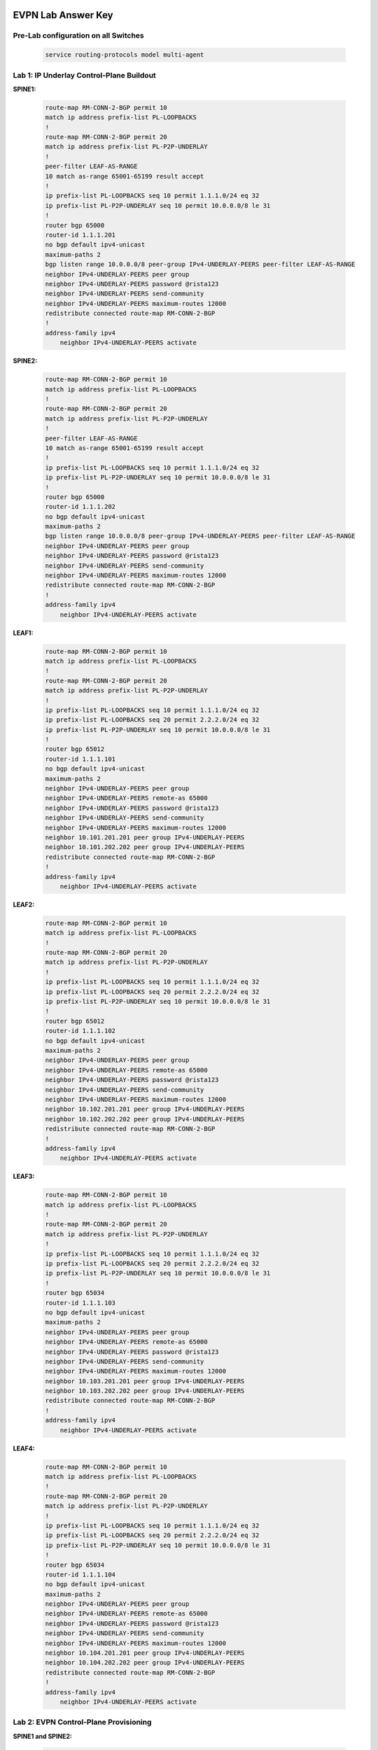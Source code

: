 .. image:: images/arista_logo.png
   :align: center

EVPN Lab Answer Key
=======================

Pre-Lab configuration on all Switches
---------------------------------------

    .. code-block:: html

        service routing-protocols model multi-agent

Lab 1: IP Underlay Control-Plane Buildout
----------------------------------------------

**SPINE1:**

    .. code-block:: html

        route-map RM-CONN-2-BGP permit 10
        match ip address prefix-list PL-LOOPBACKS
        !
        route-map RM-CONN-2-BGP permit 20
        match ip address prefix-list PL-P2P-UNDERLAY
        !
        peer-filter LEAF-AS-RANGE
        10 match as-range 65001-65199 result accept
        !
        ip prefix-list PL-LOOPBACKS seq 10 permit 1.1.1.0/24 eq 32
        ip prefix-list PL-P2P-UNDERLAY seq 10 permit 10.0.0.0/8 le 31
        !
        router bgp 65000
        router-id 1.1.1.201
        no bgp default ipv4-unicast
        maximum-paths 2
        bgp listen range 10.0.0.0/8 peer-group IPv4-UNDERLAY-PEERS peer-filter LEAF-AS-RANGE
        neighbor IPv4-UNDERLAY-PEERS peer group
        neighbor IPv4-UNDERLAY-PEERS password @rista123
        neighbor IPv4-UNDERLAY-PEERS send-community
        neighbor IPv4-UNDERLAY-PEERS maximum-routes 12000 
        redistribute connected route-map RM-CONN-2-BGP
        !
        address-family ipv4
            neighbor IPv4-UNDERLAY-PEERS activate

**SPINE2:**

    .. code-block:: html

        route-map RM-CONN-2-BGP permit 10
        match ip address prefix-list PL-LOOPBACKS
        !
        route-map RM-CONN-2-BGP permit 20
        match ip address prefix-list PL-P2P-UNDERLAY
        !
        peer-filter LEAF-AS-RANGE
        10 match as-range 65001-65199 result accept
        !
        ip prefix-list PL-LOOPBACKS seq 10 permit 1.1.1.0/24 eq 32
        ip prefix-list PL-P2P-UNDERLAY seq 10 permit 10.0.0.0/8 le 31
        !
        router bgp 65000
        router-id 1.1.1.202
        no bgp default ipv4-unicast
        maximum-paths 2
        bgp listen range 10.0.0.0/8 peer-group IPv4-UNDERLAY-PEERS peer-filter LEAF-AS-RANGE
        neighbor IPv4-UNDERLAY-PEERS peer group
        neighbor IPv4-UNDERLAY-PEERS password @rista123
        neighbor IPv4-UNDERLAY-PEERS send-community
        neighbor IPv4-UNDERLAY-PEERS maximum-routes 12000 
        redistribute connected route-map RM-CONN-2-BGP
        !
        address-family ipv4
            neighbor IPv4-UNDERLAY-PEERS activate

**LEAF1:**

    .. code-block:: html

        route-map RM-CONN-2-BGP permit 10
        match ip address prefix-list PL-LOOPBACKS
        !
        route-map RM-CONN-2-BGP permit 20
        match ip address prefix-list PL-P2P-UNDERLAY
        !
        ip prefix-list PL-LOOPBACKS seq 10 permit 1.1.1.0/24 eq 32
        ip prefix-list PL-LOOPBACKS seq 20 permit 2.2.2.0/24 eq 32
        ip prefix-list PL-P2P-UNDERLAY seq 10 permit 10.0.0.0/8 le 31
        !
        router bgp 65012
        router-id 1.1.1.101
        no bgp default ipv4-unicast
        maximum-paths 2
        neighbor IPv4-UNDERLAY-PEERS peer group
        neighbor IPv4-UNDERLAY-PEERS remote-as 65000
        neighbor IPv4-UNDERLAY-PEERS password @rista123
        neighbor IPv4-UNDERLAY-PEERS send-community
        neighbor IPv4-UNDERLAY-PEERS maximum-routes 12000 
        neighbor 10.101.201.201 peer group IPv4-UNDERLAY-PEERS
        neighbor 10.101.202.202 peer group IPv4-UNDERLAY-PEERS
        redistribute connected route-map RM-CONN-2-BGP
        !
        address-family ipv4
            neighbor IPv4-UNDERLAY-PEERS activate

**LEAF2:**

    .. code-block:: html

        route-map RM-CONN-2-BGP permit 10
        match ip address prefix-list PL-LOOPBACKS
        !
        route-map RM-CONN-2-BGP permit 20
        match ip address prefix-list PL-P2P-UNDERLAY
        !
        ip prefix-list PL-LOOPBACKS seq 10 permit 1.1.1.0/24 eq 32
        ip prefix-list PL-LOOPBACKS seq 20 permit 2.2.2.0/24 eq 32
        ip prefix-list PL-P2P-UNDERLAY seq 10 permit 10.0.0.0/8 le 31
        !
        router bgp 65012
        router-id 1.1.1.102
        no bgp default ipv4-unicast
        maximum-paths 2
        neighbor IPv4-UNDERLAY-PEERS peer group
        neighbor IPv4-UNDERLAY-PEERS remote-as 65000
        neighbor IPv4-UNDERLAY-PEERS password @rista123
        neighbor IPv4-UNDERLAY-PEERS send-community
        neighbor IPv4-UNDERLAY-PEERS maximum-routes 12000 
        neighbor 10.102.201.201 peer group IPv4-UNDERLAY-PEERS
        neighbor 10.102.202.202 peer group IPv4-UNDERLAY-PEERS
        redistribute connected route-map RM-CONN-2-BGP
        !
        address-family ipv4
            neighbor IPv4-UNDERLAY-PEERS activate

**LEAF3:**

    .. code-block:: html

        route-map RM-CONN-2-BGP permit 10
        match ip address prefix-list PL-LOOPBACKS
        !
        route-map RM-CONN-2-BGP permit 20
        match ip address prefix-list PL-P2P-UNDERLAY
        !
        ip prefix-list PL-LOOPBACKS seq 10 permit 1.1.1.0/24 eq 32
        ip prefix-list PL-LOOPBACKS seq 20 permit 2.2.2.0/24 eq 32
        ip prefix-list PL-P2P-UNDERLAY seq 10 permit 10.0.0.0/8 le 31
        !
        router bgp 65034
        router-id 1.1.1.103
        no bgp default ipv4-unicast
        maximum-paths 2
        neighbor IPv4-UNDERLAY-PEERS peer group
        neighbor IPv4-UNDERLAY-PEERS remote-as 65000
        neighbor IPv4-UNDERLAY-PEERS password @rista123
        neighbor IPv4-UNDERLAY-PEERS send-community
        neighbor IPv4-UNDERLAY-PEERS maximum-routes 12000 
        neighbor 10.103.201.201 peer group IPv4-UNDERLAY-PEERS
        neighbor 10.103.202.202 peer group IPv4-UNDERLAY-PEERS
        redistribute connected route-map RM-CONN-2-BGP
        !
        address-family ipv4
            neighbor IPv4-UNDERLAY-PEERS activate

**LEAF4:**

    .. code-block:: html

        route-map RM-CONN-2-BGP permit 10
        match ip address prefix-list PL-LOOPBACKS
        !
        route-map RM-CONN-2-BGP permit 20
        match ip address prefix-list PL-P2P-UNDERLAY
        !
        ip prefix-list PL-LOOPBACKS seq 10 permit 1.1.1.0/24 eq 32
        ip prefix-list PL-LOOPBACKS seq 20 permit 2.2.2.0/24 eq 32
        ip prefix-list PL-P2P-UNDERLAY seq 10 permit 10.0.0.0/8 le 31
        !
        router bgp 65034
        router-id 1.1.1.104
        no bgp default ipv4-unicast
        maximum-paths 2
        neighbor IPv4-UNDERLAY-PEERS peer group
        neighbor IPv4-UNDERLAY-PEERS remote-as 65000
        neighbor IPv4-UNDERLAY-PEERS password @rista123
        neighbor IPv4-UNDERLAY-PEERS send-community
        neighbor IPv4-UNDERLAY-PEERS maximum-routes 12000 
        neighbor 10.104.201.201 peer group IPv4-UNDERLAY-PEERS
        neighbor 10.104.202.202 peer group IPv4-UNDERLAY-PEERS
        redistribute connected route-map RM-CONN-2-BGP
        !
        address-family ipv4
            neighbor IPv4-UNDERLAY-PEERS activate

Lab 2: EVPN Control-Plane Provisioning
-------------------------------------------------

**SPINE1 and SPINE2:**

    .. code-block:: html

        router bgp 65000
        bgp listen range 1.1.1.0/24 peer-group EVPN-OVERLAY-PEERS peer-filter LEAF-AS-RANGE
        neighbor EVPN-OVERLAY-PEERS peer group
        neighbor EVPN-OVERLAY-PEERS next-hop-unchanged
        neighbor EVPN-OVERLAY-PEERS update-source Loopback0
        neighbor EVPN-OVERLAY-PEERS bfd
        neighbor EVPN-OVERLAY-PEERS ebgp-multihop 3
        neighbor EVPN-OVERLAY-PEERS password @rista123
        neighbor EVPN-OVERLAY-PEERS send-community
        neighbor EVPN-OVERLAY-PEERS maximum-routes 0 
        !
        address-family evpn
            neighbor EVPN-OVERLAY-PEERS activate

**LEAF1 and LEAF2:**

    .. code-block:: html

        router bgp 65012
        neighbor EVPN-OVERLAY-PEERS peer group
        neighbor EVPN-OVERLAY-PEERS remote-as 65000
        neighbor EVPN-OVERLAY-PEERS update-source Loopback0
        neighbor EVPN-OVERLAY-PEERS bfd
        neighbor EVPN-OVERLAY-PEERS ebgp-multihop 3
        neighbor EVPN-OVERLAY-PEERS password @rista123
        neighbor EVPN-OVERLAY-PEERS send-community
        neighbor EVPN-OVERLAY-PEERS maximum-routes 0 
        neighbor 1.1.1.201 peer group EVPN-OVERLAY-PEERS
        neighbor 1.1.1.202 peer group EVPN-OVERLAY-PEERS
        !
        address-family evpn
            neighbor EVPN-OVERLAY-PEERS activate

**LEAF3 and LEAF4:**

    .. code-block:: html

        router bgp 65034
        neighbor EVPN-OVERLAY-PEERS peer group
        neighbor EVPN-OVERLAY-PEERS remote-as 65000
        neighbor EVPN-OVERLAY-PEERS update-source Loopback0
        neighbor EVPN-OVERLAY-PEERS bfd
        neighbor EVPN-OVERLAY-PEERS ebgp-multihop 3
        neighbor EVPN-OVERLAY-PEERS password @rista123
        neighbor EVPN-OVERLAY-PEERS send-community
        neighbor EVPN-OVERLAY-PEERS maximum-routes 0 
        neighbor 1.1.1.201 peer group EVPN-OVERLAY-PEERS
        neighbor 1.1.1.202 peer group EVPN-OVERLAY-PEERS
        !
        address-family evpn
            neighbor EVPN-OVERLAY-PEERS activate

Lab 3: MLAG
------------------

**LEAF1:**

    .. code-block:: html

        interface Loopback1
        description Shared MLAG VTEP Loopback
        ip address 2.2.2.12/32
        !
        Vlan 4093
        name MLAG_iBGP
        vlan 4094
        name MLAGPEER
        trunk group MLAGPEER
        !
        interface Vlan4093
        description MLAG iBGP Peering
        ip address 192.0.0.1/24
        !
        interface Vlan4094
        description MLAG PEER SYNC
        no autostate
        ip address 10.0.0.1/30
        !
        no spanning-tree vlan-id 4094
        !
        interface Ethernet1
        description MLAG Link to LEAF2
        channel-group 1000 mode active
        !
        interface Port-Channel1000
        description MLAG PEER-LINK
        switchport mode trunk
        switchport trunk group MLAGPEER
        !
        mlag configuration
        domain-id 1000
        local-interface Vlan4094
        peer-address 10.0.0.2
        peer-link Port-Channel1000
        reload-delay mlag 330
        reload-delay non-mlag 300
        !
        interface Ethernet4
        description HostA
        channel-group 10 mode active
        !
        interface Port-Channel10
        mlag 10
        spanning-tree portfast
        !
        interface vxlan1
        Vxlan virtual-router encapsulation mac-address mlag-system-id
        !
        router bgp 65012
        neighbor MLAG-IPv4-UNDERLAY-PEER peer group
        neighbor MLAG-IPv4-UNDERLAY-PEER remote-as 65012
        neighbor MLAG-IPv4-UNDERLAY-PEER next-hop-self
        neighbor MLAG-IPv4-UNDERLAY-PEER password @rista123
        neighbor MLAG-IPv4-UNDERLAY-PEER send-community
        neighbor MLAG-IPv4-UNDERLAY-PEER maximum-routes 12000
        neighbor 192.0.0.2 peer group MLAG-IPv4-UNDERLAY-PEER
        !
        address-family ipv4
            neighbor MLAG-IPv4-UNDERLAY-PEER activate

**LEAF2:**

    .. code-block:: html

        interface Loopback1
        description Shared MLAG VTEP Loopback
        ip address 2.2.2.12/32
        !
        Vlan 4093
        name MLAG_iBGP
        vlan 4094
        name MLAGPEER
        trunk group MLAGPEER
        !
        interface Vlan4093
        description MLAG iBGP Peering
        ip address 192.0.0.2/24
        !
        interface Vlan4094
        description MLAG PEER SYNC
        no autostate
        ip address 10.0.0.2/30
        !
        no spanning-tree vlan-id 4094
        !
        interface Ethernet1
        description MLAG Link to LEAF2
        channel-group 1000 mode active
        !
        interface Port-Channel1000
        description MLAG PEER-LINK
        switchport mode trunk
        switchport trunk group MLAGPEER
        !
        mlag configuration
        domain-id 1000
        local-interface Vlan4094
        peer-address 10.0.0.1
        peer-link Port-Channel1000
        reload-delay mlag 330
        reload-delay non-mlag 300
        !
        interface Ethernet4
        description HostA
        channel-group 10 mode active
        !
        interface Port-Channel10
        mlag 10
        spanning-tree portfast
        !
        interface vxlan1
        Vxlan virtual-router encapsulation mac-address mlag-system-id
        !
        router bgp 65012
        neighbor MLAG-IPv4-UNDERLAY-PEER peer group
        neighbor MLAG-IPv4-UNDERLAY-PEER remote-as 65012
        neighbor MLAG-IPv4-UNDERLAY-PEER next-hop-self
        neighbor MLAG-IPv4-UNDERLAY-PEER password @rista123
        neighbor MLAG-IPv4-UNDERLAY-PEER send-community
        neighbor MLAG-IPv4-UNDERLAY-PEER maximum-routes 12000
        neighbor 192.0.0.1 peer group MLAG-IPv4-UNDERLAY-PEER
        !
        address-family ipv4
            neighbor MLAG-IPv4-UNDERLAY-PEER activate

**LEAF3:**

    .. code-block:: html

        interface Loopback1
        description Shared MLAG VTEP Loopback
        ip address 2.2.2.34/32
        !
        Vlan 4093
        name MLAG_iBGP
        vlan 4094
        name MLAGPEER
        trunk group MLAGPEER
        !
        interface Vlan4093
        description MLAG iBGP Peering
        ip address 192.0.0.1/24
        !
        interface Vlan4094
        description MLAG PEER SYNC
        no autostate
        ip address 10.0.0.1/30
        !
        no spanning-tree vlan-id 4094
        !
        interface Ethernet1
        description MLAG Link to LEAF2
        channel-group 1000 mode active
        !
        interface Port-Channel1000
        description MLAG PEER-LINK
        switchport mode trunk
        switchport trunk group MLAGPEER
        !
        mlag configuration
        domain-id 1000
        local-interface Vlan4094
        peer-address 10.0.0.2
        peer-link Port-Channel1000
        reload-delay mlag 330
        reload-delay non-mlag 300
        !
        interface Ethernet4
        description HostC
        channel-group 20 mode active
        !
        interface Port-Channel20
        mlag 20
        spanning-tree portfast
        !
        interface vxlan1
        Vxlan virtual-router encapsulation mac-address mlag-system-id
        !
        router bgp 65034
        neighbor MLAG-IPv4-UNDERLAY-PEER peer group
        neighbor MLAG-IPv4-UNDERLAY-PEER remote-as 65034
        neighbor MLAG-IPv4-UNDERLAY-PEER next-hop-self
        neighbor MLAG-IPv4-UNDERLAY-PEER password @rista123
        neighbor MLAG-IPv4-UNDERLAY-PEER send-community
        neighbor MLAG-IPv4-UNDERLAY-PEER maximum-routes 12000
        neighbor 192.0.0.2 peer group MLAG-IPv4-UNDERLAY-PEER
        !
        address-family ipv4
            neighbor MLAG-IPv4-UNDERLAY-PEER activate

**LEAF4:**

    .. code-block:: html

        interface Loopback1
        description Shared MLAG VTEP Loopback
        ip address 2.2.2.34/32
        !
        Vlan 4093
        name MLAG_iBGP
        vlan 4094
        name MLAGPEER
        trunk group MLAGPEER
        !
        interface Vlan4093
        description MLAG iBGP Peering
        ip address 192.0.0.2/24
        !
        interface Vlan4094
        description MLAG PEER SYNC
        no autostate
        ip address 10.0.0.2/30
        !
        no spanning-tree vlan-id 4094
        !
        interface Ethernet1
        description MLAG Link to LEAF2
        channel-group 1000 mode active
        !
        interface Port-Channel1000
        description MLAG PEER-LINK
        switchport mode trunk
        switchport trunk group MLAGPEER
        !
        mlag configuration
        domain-id 1000
        local-interface Vlan4094
        peer-address 10.0.0.1
        peer-link Port-Channel1000
        reload-delay mlag 330
        reload-delay non-mlag 300
        !
        interface Ethernet4
        description HostC
        channel-group 20 mode active
        !
        interface Port-Channel20
        mlag 20
        spanning-tree portfast
        !
        interface vxlan1
        Vxlan virtual-router encapsulation mac-address mlag-system-id
        !
        router bgp 65034
        neighbor MLAG-IPv4-UNDERLAY-PEER peer group
        neighbor MLAG-IPv4-UNDERLAY-PEER remote-as 65034
        neighbor MLAG-IPv4-UNDERLAY-PEER next-hop-self
        neighbor MLAG-IPv4-UNDERLAY-PEER password @rista123
        neighbor MLAG-IPv4-UNDERLAY-PEER send-community
        neighbor MLAG-IPv4-UNDERLAY-PEER maximum-routes 12000
        neighbor 192.0.0.1 peer group MLAG-IPv4-UNDERLAY-PEER
        !
        address-family ipv4
            neighbor MLAG-IPv4-UNDERLAY-PEER activate

Lab 4: Layer2 VPN Service Provisioning
------------------------------------------

**LEAF1:**

    .. code-block:: html

        interface Vxlan1
        vxlan source-interface Loopback1
        vxlan udp-port 4789
        vxlan vlan 10-30 vni 10010-10030
        !
        vlan 10
        name Ten
        vlan 20
        name Twenty
        !
        router bgp 65012
        vlan-aware-bundle TENANT-A
            rd 1.1.1.101:1
            route-target both 1:1
            redistribute learned
            vlan 10-30
        !
        interface Port-Channel10
        switchport access vlan 10
        mlag 10
        spanning-tree portfast
        !
        interface Ethernet5
        switchport access vlan 20

**LEAF2:**

    .. code-block:: html

        interface Vxlan1
        vxlan source-interface Loopback1
        vxlan udp-port 4789
        vxlan vlan 10-30 vni 10010-10030
        !
        vlan 10
        name Ten
        vlan 20
        name Twenty
        !
        router bgp 65012
        vlan-aware-bundle TENANT-A
            rd 1.1.1.102:1
            route-target both 1:1
            redistribute learned
            vlan 10-30
        !
        interface Port-Channel10
        switchport access vlan 10
        mlag 10
        spanning-tree portfast
        !
        interface Ethernet5
        switchport access vlan 20

**LEAF3:**

    .. code-block:: html

        interface Vxlan1
        vxlan source-interface Loopback1
        vxlan udp-port 4789
        vxlan vlan 10-30 vni 10010-10030
        !
        vlan 10
        name Ten
        vlan 30
        name Thirty
        !
        router bgp 65034
        vlan-aware-bundle TENANT-A
            rd 1.1.1.103:1
            route-target both 1:1
            redistribute learned
            vlan 10-30
        !
        interface Port-Channel20
        switchport access vlan 30
        mlag 20
        spanning-tree portfast
        !
        interface Ethernet5
        switchport access vlan 10

**LEAF4:**

    .. code-block:: html

        interface Vxlan1
        vxlan source-interface Loopback1
        vxlan udp-port 4789
        vxlan vlan 10-30 vni 10010-10030
        !
        vlan 10
        name Ten
        vlan 30
        name Thirty
        !
        router bgp 65034
        vlan-aware-bundle TENANT-A
            rd 1.1.1.104:1
            route-target both 1:1
            redistribute learned
            vlan 10-30
        !
        interface Port-Channel20
        switchport access vlan 30
        mlag 20
        spanning-tree portfast
        !
        interface Ethernet5
        switchport access vlan 10

Lab 5: Layer3 VPN Service Provisioning
-----------------------------------------

**LEAF1:**

    .. code-block:: html

        ip virtual-router mac-address aaaa.bbbb.cccc
        !
        vrf instance A
        !
        ip routing vrf A
        !
        interface vlan10
        vrf A
        ip address virtual 10.10.10.1/24
        !
        interface vlan20
        vrf A
        ip address virtual 20.20.20.1/24
        !  
        interface Vxlan1
        vxlan vrf A vni 50001
        !
        router bgp 65012
        vrf A
            rd 1.1.1.101:1
            route-target import evpn 1:1
            route-target export evpn 1:1
            redistribute connected
        !
        router l2-vpn
        arp selective-install

**LEAF2:**

    .. code-block:: html

        ip virtual-router mac-address aaaa.bbbb.cccc
        !
        vrf instance A
        !
        ip routing vrf A
        !
        interface vlan10
        vrf A
        ip address virtual 10.10.10.1/24
        !
        interface vlan20
        vrf A
        ip address virtual 20.20.20.1/24
        !  
        interface Vxlan1
        vxlan vrf A vni 50001
        !
        router bgp 65012
        vrf A
            rd 1.1.1.102:1
            route-target import evpn 1:1
            route-target export evpn 1:1
            redistribute connected
        !
        router l2-vpn
        arp selective-install

**LEAF3:**

    .. code-block:: html

        ip virtual-router mac-address aaaa.bbbb.cccc
        !
        vrf instance A
        !
        ip routing vrf A
        !
        interface vlan10
        vrf A
        ip address virtual 10.10.10.1/24
        !
        interface vlan30
        vrf A
        ip address virtual 30.30.30.1/24
        !  
        interface Vxlan1
        vxlan vrf A vni 50001
        !
        router bgp 65034
        vrf A
            rd 1.1.1.103:1
            route-target import evpn 1:1
            route-target export evpn 1:1
            redistribute connected
        !
        router l2-vpn
        arp selective-install

**LEAF4:**

    .. code-block:: html

        ip virtual-router mac-address aaaa.bbbb.cccc
        !
        vrf instance A
        !
        ip routing vrf A
        !
        interface vlan10
        vrf A
        ip address virtual 10.10.10.1/24
        !
        interface vlan30
        vrf A
        ip address virtual 30.30.30.1/24
        !
        interface Vxlan1
        vxlan vrf A vni 50001
        !
        router bgp 65034
        vrf A
            rd 1.1.1.104:1
            route-target import evpn 1:1
            route-target export evpn 1:1
            redistribute connected
        !
        router l2-vpn
        arp selective-install

Lab 6: Day-2 Ops
------------------

**Section A:**

LEAF1-4:

    .. code-block:: html

        vlan 25
        name Twenty-Five

LEAF1:

    .. code-block:: html

        interface Ethernet6
        switchport access vlan 25

**Section B:**

LEAF1:

    .. code-block:: html

        vlan 35
        name Thirty-Five
        vlan 40
        name Forty
        !
        vrf instance B
        !
        ip routing vrf B
        !
        interface Vxlan1
        vxlan vlan add 31-40 vni 10031-10040
        vxlan vrf B vni 50002
        !
        interface vlan35
        vrf B
        ip address virtual 35.35.35.1/24
        !
        interface vlan40
        vrf B
        ip address virtual 40.40.40.1/24
        !
        router bgp 65012
        vlan-aware-bundle TENANT-B
            rd 1.1.1.101:2
            route-target both 2:2
            redistribute learned
            vlan 31-40
        !
        vrf B
            rd 1.1.1.101:2
            route-target import evpn 2:2
            route-target export evpn 2:2
            redistribute connected


LEAF2:

    .. code-block:: html

        vlan 35
        name Thirty-Five
        vlan 40
        name Forty
        !
        vrf instance B
        !
        ip routing vrf B
        !
        interface Vxlan1
        vxlan vlan add 31-40 vni 10031-10040
        vxlan vrf B vni 50002
        !
        interface vlan35
        vrf B
        ip address virtual 35.35.35.1/24
        !
        interface vlan40
        vrf B
        ip address virtual 40.40.40.1/24
        !
        router bgp 65012
        vlan-aware-bundle TENANT-B
            rd 1.1.1.102:2
            route-target both 2:2
            redistribute learned
            vlan 31-40
        !
        vrf B
            rd 1.1.1.102:2
            route-target import evpn 2:2
            route-target export evpn 2:2
            redistribute connected

LEAF3:

    .. code-block:: html

        vlan 35
        name Thirty-Five
        vlan 40
        name Forty
        !
        vrf instance B
        !
        ip routing vrf B
        !
        interface Vxlan1
        vxlan vlan add 31-40 vni 10031-10040
        vxlan vrf B vni 50002
        !
        interface vlan35
        vrf B
        ip address virtual 35.35.35.1/24
        !
        interface vlan40
        vrf B
        ip address virtual 40.40.40.1/24
        !
        router bgp 65034
        vlan-aware-bundle TENANT-B
            rd 1.1.1.103:2
            route-target both 2:2
            redistribute learned
            vlan 31-40
        !
        vrf B
            rd 1.1.1.103:2
            route-target import evpn 2:2
            route-target export evpn 2:2
            redistribute connected

LEAF4:

    .. code-block:: html

        vlan 35
        name Thirty-Five
        vlan 40
        name Forty
        !
        vrf instance B
        !
        ip routing vrf B
        !
        interface Vxlan1
        vxlan vlan add 31-40 vni 10031-10040
        vxlan vrf B vni 50002
        !
        interface vlan35
        vrf B
        ip address virtual 35.35.35.1/24
        !
        interface vlan40
        vrf B
        ip address virtual 40.40.40.1/24
        !
        router bgp 65034
        vlan-aware-bundle TENANT-B
            rd 1.1.1.104:2
            route-target both 2:2
            redistribute learned
            vlan 31-40
        !
        vrf B
            rd 1.1.1.104:2
            route-target import evpn 2:2
            route-target export evpn 2:2
            redistribute connected



**Section C:**

LEAF1:

    .. code-block:: html

        interface Loopback201
        vrf A
        ip address 201.0.0.101/32
        !
        ip virtual source-nat vrf A address 201.0.0.101

LEAF2:

    .. code-block:: html

        interface Loopback201
        vrf A
        ip address 201.0.0.102/32
        !
        ip virtual source-nat vrf A address 201.0.0.102

LEAF3:

    .. code-block:: html

        interface Loopback201
        vrf A
        ip address 201.0.0.103/32
        !
        ip virtual source-nat vrf A address 201.0.0.103 

LEAF4:

    .. code-block:: html

        interface Loopback201
        vrf A
        ip address 201.0.0.104/32
        !
        ip virtual source-nat vrf A address 201.0.0.104